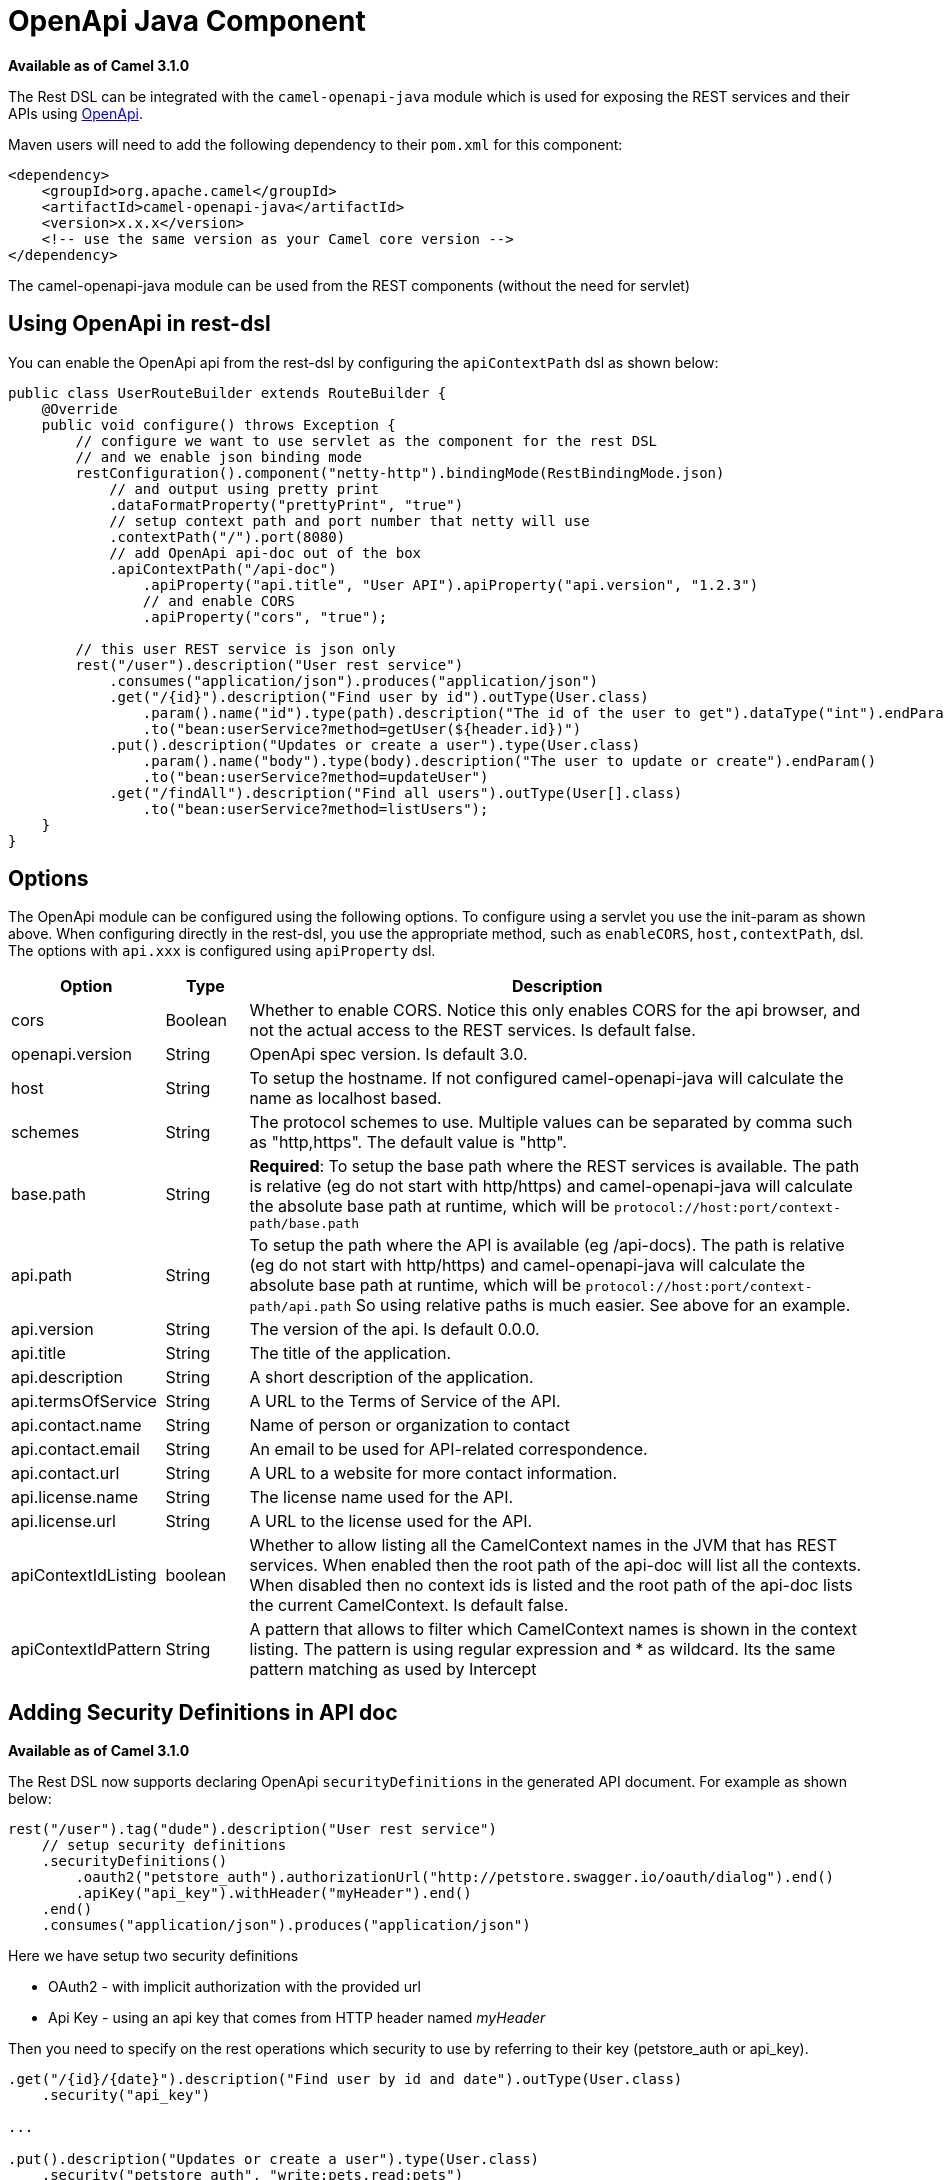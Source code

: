 = OpenApi Java Component
:page-source: components/camel-asyncapi-java/src/main/docs/asyncapi-java.adoc

*Available as of Camel 3.1.0*

The  Rest DSL can be integrated with
the `camel-openapi-java` module which is used for exposing the REST
services and their APIs using https://www.openapis.org/[OpenApi].

Maven users will need to add the following dependency to
their `pom.xml` for this component:

[source,xml]
----
<dependency>
    <groupId>org.apache.camel</groupId>
    <artifactId>camel-openapi-java</artifactId>
    <version>x.x.x</version>
    <!-- use the same version as your Camel core version -->
</dependency>
----

The camel-openapi-java module can be used from
the REST components (without the need for servlet)

== Using OpenApi in rest-dsl

You can enable the OpenApi api from the rest-dsl by configuring the
`apiContextPath` dsl as shown below:

[source,java]
----
public class UserRouteBuilder extends RouteBuilder {
    @Override
    public void configure() throws Exception {
        // configure we want to use servlet as the component for the rest DSL
        // and we enable json binding mode
        restConfiguration().component("netty-http").bindingMode(RestBindingMode.json)
            // and output using pretty print
            .dataFormatProperty("prettyPrint", "true")
            // setup context path and port number that netty will use
            .contextPath("/").port(8080)
            // add OpenApi api-doc out of the box
            .apiContextPath("/api-doc")
                .apiProperty("api.title", "User API").apiProperty("api.version", "1.2.3")
                // and enable CORS
                .apiProperty("cors", "true");

        // this user REST service is json only
        rest("/user").description("User rest service")
            .consumes("application/json").produces("application/json")
            .get("/{id}").description("Find user by id").outType(User.class)
                .param().name("id").type(path).description("The id of the user to get").dataType("int").endParam()
                .to("bean:userService?method=getUser(${header.id})")
            .put().description("Updates or create a user").type(User.class)
                .param().name("body").type(body).description("The user to update or create").endParam()
                .to("bean:userService?method=updateUser")
            .get("/findAll").description("Find all users").outType(User[].class)
                .to("bean:userService?method=listUsers");
    }
}
----
 

== Options

The OpenApi module can be configured using the following options. To
configure using a servlet you use the init-param as shown above. When
configuring directly in the rest-dsl, you use the appropriate method,
such as `enableCORS`, `host,contextPath`, dsl. The options
with `api.xxx` is configured using `apiProperty` dsl.

[width="100%",cols="10%,10%,80%",options="header",]
|===
|Option |Type |Description

|cors |Boolean |Whether to enable CORS. Notice this only enables CORS for the api
browser, and not the actual access to the REST services. Is default
false.

|openapi.version |String |OpenApi spec version. Is default 3.0.

|host |String |To setup the hostname. If not configured camel-openapi-java will
calculate the name as localhost based.

|schemes |String |The protocol schemes to use. Multiple values can be
separated by comma such as "http,https". The default value is "http".

|base.path |String |*Required*: To setup the base path where the REST services is available.
The path is relative (eg do not start with http/https) and
camel-openapi-java will calculate the absolute base path at runtime,
which will be `protocol://host:port/context-path/base.path`

|api.path |String |To setup the path where the API is available (eg /api-docs). The path is
relative (eg do not start with http/https) and camel-openapi-java will
calculate the absolute base path at runtime, which will be `protocol://host:port/context-path/api.path`
So using relative paths is much easier. See above for an example.

|api.version |String |The version of the api. Is default 0.0.0.

|api.title |String |The title of the application.

|api.description |String |A short description of the application.

|api.termsOfService |String |A URL to the Terms of Service of the API.

|api.contact.name |String |Name of person or organization to contact

|api.contact.email |String |An email to be used for API-related correspondence.

|api.contact.url |String |A URL to a website for more contact information.

|api.license.name |String |The license name used for the API.

|api.license.url |String |A URL to the license used for the API.

|apiContextIdListing |boolean |Whether to allow listing all the CamelContext names in the JVM that has
REST services. When enabled then the root path of the api-doc will list
all the contexts. When disabled then no context ids is listed and the
root path of the api-doc lists the current CamelContext. Is default
false.

|apiContextIdPattern |String |A pattern that allows to filter which CamelContext names is shown in the
context listing. The pattern is using regular expression and * as
wildcard. Its the same pattern matching as used by
Intercept
|===

== Adding Security Definitions in API doc

*Available as of Camel 3.1.0*

The Rest DSL now supports declaring OpenApi `securityDefinitions` in the generated API document.
For example as shown below:

[source,java]
----
rest("/user").tag("dude").description("User rest service")
    // setup security definitions
    .securityDefinitions()
        .oauth2("petstore_auth").authorizationUrl("http://petstore.swagger.io/oauth/dialog").end()
        .apiKey("api_key").withHeader("myHeader").end()
    .end()
    .consumes("application/json").produces("application/json")
----

Here we have setup two security definitions

- OAuth2 - with implicit authorization with the provided url
- Api Key - using an api key that comes from HTTP header named _myHeader_

Then you need to specify on the rest operations which security to use by referring to
their key (petstore_auth or api_key).

[source,java]
----
.get("/{id}/{date}").description("Find user by id and date").outType(User.class)
    .security("api_key")

...

.put().description("Updates or create a user").type(User.class)
    .security("petstore_auth", "write:pets,read:pets")
----

Here the get operation is using the Api Key security and the put operation
is using OAuth security with permitted scopes of read and write pets.



== ContextIdListing enabled

When contextIdListing is enabled then its detecting all the running
CamelContexts in the same JVM. These contexts are listed in the root
path, eg `/api-docs` as a simple list of names in json format. To access
the OpenApi documentation then the context-path must be appended with
the Camel context id, such as `api-docs/myCamel`. The
option apiContextIdPattern can be used to filter the names in this list.

== JSon or Yaml

*Available as of Camel 3.1.0

The camel-openapi-java module supports both JSon and Yaml out of the
box. You can specify in the request url what you want returned by using
/openapi.json or /openapi.yaml for either one. If none is specified then
the HTTP Accept header is used to detect if json or yaml can be
accepted. If either both is accepted or none was set as accepted then
json is returned as the default format.

== Examples

In the Apache Camel distribution we ship
the `camel-example-openapi-cdi` and `camel-example-openapi-java` which
demonstrates using this OpenApi component.
